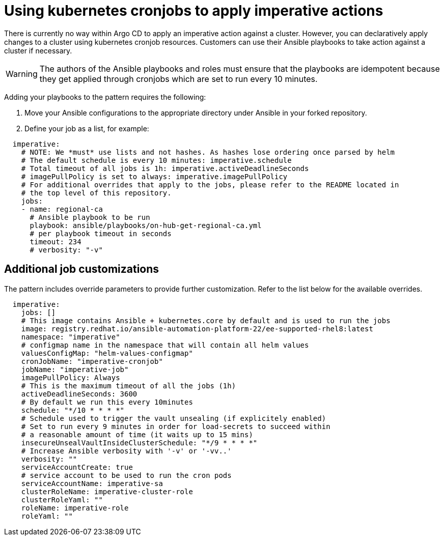 :_content-type: REFERENCE
:imagesdir: ../../images

[id="mcg-using-kubernetes-cronjob-imperative-actions"]
= Using kubernetes cronjobs to apply imperative actions

There is currently no way within Argo CD to apply an imperative action against a cluster. However, you can declaratively apply changes to a cluster using kubernetes cronjob resources. Customers can use their Ansible playbooks to take action against a cluster if necessary.

[WARNING]
====
The authors of the Ansible playbooks and roles must ensure that the playbooks are idempotent because they get applied through cronjobs which are set to run every 10 minutes.
====

Adding your playbooks to the pattern requires the following:

. Move your Ansible configurations to the appropriate directory under Ansible in your forked repository.
. Define your job as a list, for example:

[source,yaml]
----
  imperative:
    # NOTE: We *must* use lists and not hashes. As hashes lose ordering once parsed by helm
    # The default schedule is every 10 minutes: imperative.schedule
    # Total timeout of all jobs is 1h: imperative.activeDeadlineSeconds
    # imagePullPolicy is set to always: imperative.imagePullPolicy
    # For additional overrides that apply to the jobs, please refer to the README located in
    # the top level of this repository.
    jobs:
    - name: regional-ca
      # Ansible playbook to be run
      playbook: ansible/playbooks/on-hub-get-regional-ca.yml
      # per playbook timeout in seconds
      timeout: 234
      # verbosity: "-v"
----

== Additional job customizations

The pattern includes override parameters to provide further customization. Refer to the list below for the available overrides.

[source,yaml]
----
  imperative:
    jobs: []
    # This image contains Ansible + kubernetes.core by default and is used to run the jobs
    image: registry.redhat.io/ansible-automation-platform-22/ee-supported-rhel8:latest
    namespace: "imperative"
    # configmap name in the namespace that will contain all helm values
    valuesConfigMap: "helm-values-configmap"
    cronJobName: "imperative-cronjob"
    jobName: "imperative-job"
    imagePullPolicy: Always
    # This is the maximum timeout of all the jobs (1h)
    activeDeadlineSeconds: 3600
    # By default we run this every 10minutes
    schedule: "*/10 * * * *"
    # Schedule used to trigger the vault unsealing (if explicitely enabled)
    # Set to run every 9 minutes in order for load-secrets to succeed within
    # a reasonable amount of time (it waits up to 15 mins)
    insecureUnsealVaultInsideClusterSchedule: "*/9 * * * *"
    # Increase Ansible verbosity with '-v' or '-vv..'
    verbosity: ""
    serviceAccountCreate: true
    # service account to be used to run the cron pods
    serviceAccountName: imperative-sa
    clusterRoleName: imperative-cluster-role
    clusterRoleYaml: ""
    roleName: imperative-role
    roleYaml: ""
----
